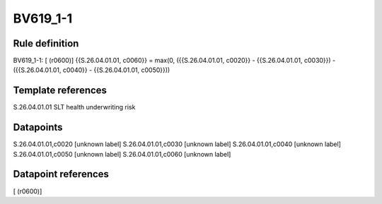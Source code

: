 =========
BV619_1-1
=========

Rule definition
---------------

BV619_1-1: [ (r0600)] {{S.26.04.01.01, c0060}} = max(0, ({{S.26.04.01.01, c0020}} - {{S.26.04.01.01, c0030}}) - ({{S.26.04.01.01, c0040}} - {{S.26.04.01.01, c0050}}))


Template references
-------------------

S.26.04.01.01 SLT health underwriting risk


Datapoints
----------

S.26.04.01.01,c0020 [unknown label]
S.26.04.01.01,c0030 [unknown label]
S.26.04.01.01,c0040 [unknown label]
S.26.04.01.01,c0050 [unknown label]
S.26.04.01.01,c0060 [unknown label]


Datapoint references
--------------------

[ (r0600)]